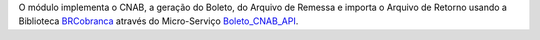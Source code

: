 O módulo implementa o CNAB, a geração do Boleto, do Arquivo de Remessa e importa o Arquivo de Retorno usando a Biblioteca BRCobranca_ através do Micro-Serviço Boleto_CNAB_API_.

.. _BRCobranca: https://github.com/kivanio/brcobranca
.. _Boleto_CNAB_API: https://github.com/akretion/boleto_cnab_api
